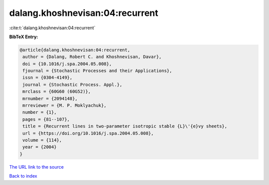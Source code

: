 dalang.khoshnevisan:04:recurrent
================================

:cite:t:`dalang.khoshnevisan:04:recurrent`

**BibTeX Entry:**

.. code-block:: bibtex

   @article{dalang.khoshnevisan:04:recurrent,
    author = {Dalang, Robert C. and Khoshnevisan, Davar},
    doi = {10.1016/j.spa.2004.05.008},
    fjournal = {Stochastic Processes and their Applications},
    issn = {0304-4149},
    journal = {Stochastic Process. Appl.},
    mrclass = {60G60 (60G52)},
    mrnumber = {2094148},
    mrreviewer = {M. P. Moklyachuk},
    number = {1},
    pages = {81--107},
    title = {Recurrent lines in two-parameter isotropic stable {L}\'{e}vy sheets},
    url = {https://doi.org/10.1016/j.spa.2004.05.008},
    volume = {114},
    year = {2004}
   }
`The URL link to the source <ttps://doi.org/10.1016/j.spa.2004.05.008}>`_


`Back to index <../By-Cite-Keys.html>`_
